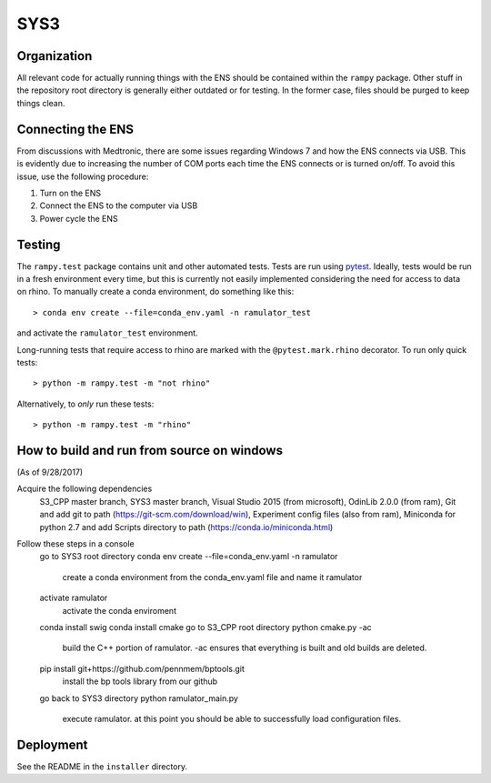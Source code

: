 SYS3
====


Organization
------------

All relevant code for actually running things with the ENS should be contained
within the ``rampy`` package. Other stuff in the repository root directory is
generally either outdated or for testing. In the former case, files should be
purged to keep things clean.


Connecting the ENS
------------------

From discussions with Medtronic, there are some issues regarding Windows 7 and
how the ENS connects via USB. This is evidently due to increasing the number
of COM ports each time the ENS connects or is turned on/off. To avoid this
issue, use the following procedure:

1. Turn on the ENS
2. Connect the ENS to the computer via USB
3. Power cycle the ENS


Testing
-------

The ``rampy.test`` package contains unit and other automated tests. Tests are
run using pytest_. Ideally, tests would be run in a fresh environment every
time, but this is currently not easily implemented considering the need for
access to data on rhino. To manually create a conda environment, do something
like this::

    > conda env create --file=conda_env.yaml -n ramulator_test

and activate the ``ramulator_test`` environment.

Long-running tests that require access to rhino are marked with the
``@pytest.mark.rhino`` decorator. To run only quick tests::

    > python -m rampy.test -m "not rhino"

Alternatively, to *only* run these tests::

    > python -m rampy.test -m "rhino"

.. _pytest: https://docs.pytest.org/en/latest/contents.html


How to build and run from source on windows
-------------------------------------------
(As of 9/28/2017)

Acquire the following dependencies
	S3_CPP master branch,
	SYS3 master branch, 
	Visual Studio 2015 (from microsoft),
	OdinLib 2.0.0 (from ram),
	Git and add git to path (https://git-scm.com/download/win),
	Experiment config files (also from ram),
	Miniconda for python 2.7 and add Scripts directory to path (https://conda.io/miniconda.html)


Follow these steps in a console
	go to SYS3 root directory
	conda env create --file=conda_env.yaml -n ramulator
 		create a conda environment from the conda_env.yaml file and name it ramulator
	activate ramulator
		activate the conda enviroment
	conda install swig
	conda install cmake
	go to S3_CPP root directory
	python cmake.py -ac
		build the C++ portion of ramulator.
		-ac ensures that everything is built and old builds are deleted.
	pip install git+https://github.com/pennmem/bptools.git
		install the bp tools library from our github
	go back to SYS3 directory
	python ramulator_main.py
		execute ramulator.
		at this point you should be able to successfully load configuration files.


Deployment
----------

See the README in the ``installer`` directory.

